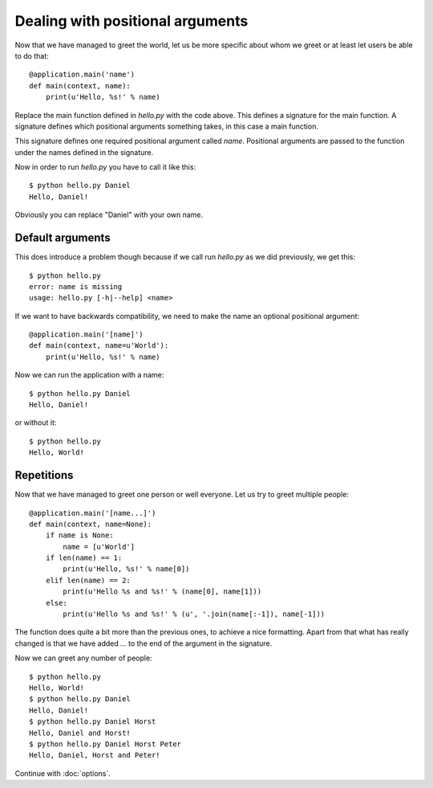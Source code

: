 .. _positionals:

Dealing with positional arguments
=================================

Now that we have managed to greet the world, let us be more specific about whom
we greet or at least let users be able to do that::

    @application.main('name')
    def main(context, name):
        print(u'Hello, %s!' % name)

Replace the main function defined in `hello.py` with the code above. This
defines a signature for the main function. A signature defines which positional
arguments something takes, in this case a main function.

This signature defines one required positional argument called `name`.
Positional arguments are passed to the function under the names defined in the
signature.

Now in order to run `hello.py` you have to call it like this::

    $ python hello.py Daniel
    Hello, Daniel!

Obviously you can replace "Daniel" with your own name.


Default arguments
-----------------

This does introduce a problem though because if we call run `hello.py` as we
did previously, we get this::

    $ python hello.py
    error: name is missing
    usage: hello.py [-h|--help] <name>

If we want to have backwards compatibility, we need to make the name an
optional positional argument::

    @application.main('[name]')
    def main(context, name=u'World'):
        print(u'Hello, %s!' % name)

Now we can run the application with a name::

    $ python hello.py Daniel
    Hello, Daniel!

or without it::

    $ python hello.py
    Hello, World!


Repetitions
-----------

Now that we have managed to greet one person or well everyone. Let us try to
greet multiple people::

    @application.main('[name...]')
    def main(context, name=None):
        if name is None:
            name = [u'World']
        if len(name) == 1:
            print(u'Hello, %s!' % name[0])
        elif len(name) == 2:
            print(u'Hello %s and %s!' % (name[0], name[1]))
        else:
            print(u'Hello %s and %s!' % (u', '.join(name[:-1]), name[-1]))

The function does quite a bit more than the previous ones, to achieve a nice
formatting. Apart from that what has really changed is that we have added `...`
to the end of the argument in the signature.

Now we can greet any number of people::

    $ python hello.py
    Hello, World!
    $ python hello.py Daniel
    Hello, Daniel!
    $ python hello.py Daniel Horst
    Hello, Daniel and Horst!
    $ python hello.py Daniel Horst Peter
    Hello, Daniel, Horst and Peter!

Continue with :doc:`options`.
